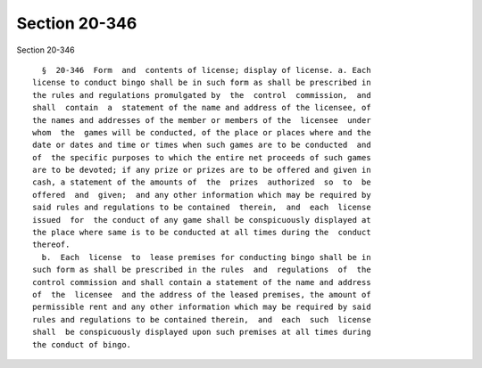 Section 20-346
==============

Section 20-346 ::    
        
     
        §  20-346  Form  and  contents of license; display of license. a. Each
      license to conduct bingo shall be in such form as shall be prescribed in
      the rules and regulations promulgated by  the  control  commission,  and
      shall  contain  a  statement of the name and address of the licensee, of
      the names and addresses of the member or members of the  licensee  under
      whom  the  games will be conducted, of the place or places where and the
      date or dates and time or times when such games are to be conducted  and
      of  the specific purposes to which the entire net proceeds of such games
      are to be devoted; if any prize or prizes are to be offered and given in
      cash, a statement of the amounts of  the  prizes  authorized  so  to  be
      offered  and  given;  and any other information which may be required by
      said rules and regulations to be contained  therein,  and  each  license
      issued  for  the conduct of any game shall be conspicuously displayed at
      the place where same is to be conducted at all times during the  conduct
      thereof.
        b.  Each  license  to  lease premises for conducting bingo shall be in
      such form as shall be prescribed in the rules  and  regulations  of  the
      control commission and shall contain a statement of the name and address
      of  the  licensee  and the address of the leased premises, the amount of
      permissible rent and any other information which may be required by said
      rules and regulations to be contained therein,  and  each  such  license
      shall  be conspicuously displayed upon such premises at all times during
      the conduct of bingo.
    
    
    
    
    
    
    